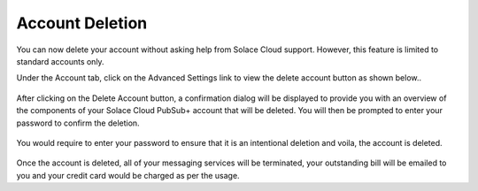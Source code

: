 Account Deletion
================================

You can now delete your account without asking help from Solace Cloud support. However, this feature is limited to standard accounts only.

Under the Account tab, click on the Advanced Settings link to view the delete account button as shown below..

.. figure:: ../img/delete_account_advanced_settings.png

After clicking on the Delete Account button, a confirmation dialog will be displayed to provide you with an overview of the components of your Solace Cloud PubSub+ account that will be deleted.
You will then be prompted to enter your password to confirm the deletion.

.. figure:: ../img/delete_account_confirmation_popup.png

You would require to enter your password to ensure that it is an intentional deletion and voila, the account is deleted.

.. figure:: ../img/delete_account_success_msg.png

Once the account is deleted, all of your messaging services will be terminated, your outstanding bill will be emailed to you and your credit card would be charged as per the usage.
